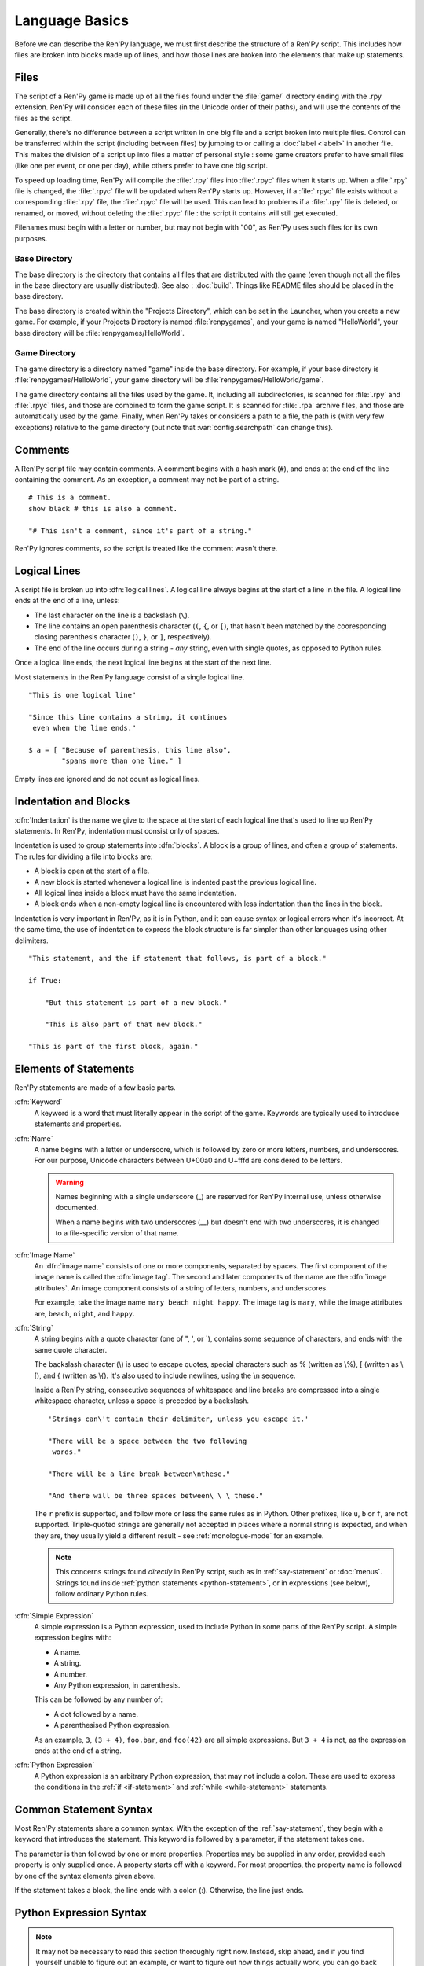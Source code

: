 ===============
Language Basics
===============

Before we can describe the Ren'Py language, we must first describe the
structure of a Ren'Py script. This includes how files are broken into
blocks made up of lines, and how those lines are broken into the
elements that make up statements.

Files
=====

The script of a Ren'Py game is made up of all the files found under
the :file:`game/` directory ending with the .rpy extension. Ren'Py will
consider each of these files (in the Unicode order of their paths),
and will use the contents of the files as the script.

Generally, there's no difference between a script written in one big file and a
script broken into multiple files. Control can be transferred within the script
(including between files) by jumping to or calling a :doc:`label <label>` in
another file. This makes the division of a script up into files a matter of
personal style : some game creators prefer to have small files (like one
per event, or one per day), while others prefer to have one big script.

To speed up loading time, Ren'Py will compile the :file:`.rpy` files into
:file:`.rpyc` files when it starts up. When a :file:`.rpy` file is changed, the
:file:`.rpyc` file will be updated when Ren'Py starts up. However, if a
:file:`.rpyc` file exists without a corresponding :file:`.rpy` file, the
:file:`.rpyc` file will be used. This can lead to problems if a :file:`.rpy`
file is deleted, or renamed, or moved, without deleting the :file:`.rpyc`
file : the script it contains will still get executed.

Filenames must begin with a letter or number, but may not begin with
"00", as Ren'Py uses such files for its own purposes.

Base Directory
--------------

The base directory is the directory that contains all files that are
distributed with the game (even though not all the files in the base directory
are usually distributed). See also : :doc:`build`. Things like README files
should be placed in the base directory.

The base directory is created within the "Projects Directory", which can be set
in the Launcher, when you create a new game. For example, if your Projects
Directory is named :file:`renpygames`, and your game is named "HelloWorld", your
base directory will be :file:`renpygames/HelloWorld`.

Game Directory
--------------

The game directory is a directory named "game" inside the base directory. For
example, if your base directory is :file:`renpygames/HelloWorld`, your game
directory will be :file:`renpygames/HelloWorld/game`.

The game directory contains all the files used by the game. It, including all
subdirectories, is scanned for :file:`.rpy` and :file:`.rpyc` files, and those
are combined to form the game script. It is scanned for :file:`.rpa` archive
files, and those are automatically used by the game. Finally, when Ren'Py takes
or considers a path to a file, the path is (with very few exceptions) relative
to the game directory (but note that :var:`config.searchpath` can change this).

Comments
========

A Ren'Py script file may contain comments. A comment begins with a
hash mark (``#``), and ends at the end of the line containing the
comment. As an exception, a comment may not be part of a string.

::

    # This is a comment.
    show black # this is also a comment.

    "# This isn't a comment, since it's part of a string."

Ren'Py ignores comments, so the script is treated like the comment
wasn't there.


Logical Lines
=============

A script file is broken up into :dfn:`logical lines`. A logical line
always begins at the start of a line in the file. A logical line ends
at the end of a line, unless:

* The last character on the line is a backslash (``\``).

* The line contains an open parenthesis character (``(``, ``{``, or ``[``),
  that hasn't been matched by the cooresponding closing parenthesis
  character (\ ``)``, ``}``, or ``]``, respectively).

* The end of the line occurs during a string - *any* string, even with single
  quotes, as opposed to Python rules.

Once a logical line ends, the next logical line begins at the start of
the next line.

Most statements in the Ren'Py language consist of a single logical line.

::

   "This is one logical line"

   "Since this line contains a string, it continues
    even when the line ends."

   $ a = [ "Because of parenthesis, this line also",
           "spans more than one line." ]

Empty lines are ignored and do not count as logical lines.


Indentation and Blocks
======================

:dfn:`Indentation` is the name we give to the space at the start of
each logical line that's used to line up Ren'Py statements. In
Ren'Py, indentation must consist only of spaces.

Indentation is used to group statements into :dfn:`blocks`. A block is
a group of lines, and often a group of statements. The rules for
dividing a file into blocks are:

* A block is open at the start of a file.

* A new block is started whenever a logical line is indented past the
  previous logical line.

* All logical lines inside a block must have the same indentation.

* A block ends when a non-empty logical line is encountered with less
  indentation than the lines in the block.

Indentation is very important in Ren'Py, as it is in Python, and it can cause
syntax or logical errors when it's incorrect. At the same time, the use of
indentation to express the block structure is far simpler than other languages
using other delimiters.

::

   "This statement, and the if statement that follows, is part of a block."

   if True:

       "But this statement is part of a new block."

       "This is also part of that new block."

   "This is part of the first block, again."


.. _elements-of-statements:

Elements of Statements
======================

Ren'Py statements are made of a few basic parts.

:dfn:`Keyword`
    A keyword is a word that must literally appear in the script of the game.
    Keywords are typically used to introduce statements and properties.

:dfn:`Name`
    A name begins with a letter or underscore, which is followed by
    zero or more letters, numbers, and underscores. For our purpose,
    Unicode characters between U+00a0 and U+fffd are considered to be
    letters.

    .. warning::

        Names beginning with a single underscore (_) are reserved for
        Ren'Py internal use, unless otherwise documented.

        When a name begins with two underscores (__) but doesn't end with two
        underscores, it is changed to a file-specific version of that name.

:dfn:`Image Name`
    An :dfn:`image name` consists of one or more components, separated by
    spaces. The first component of the image name is called the
    :dfn:`image tag`. The second and later components of the name are
    the :dfn:`image attributes`. An image component consists of a
    string of letters, numbers, and underscores.

    For example, take the image name ``mary beach night happy``. The
    image tag is ``mary``, while the image attributes are,
    ``beach``, ``night``, and ``happy``.

:dfn:`String`
    A string begins with a quote character (one of ", ', or \`), contains some
    sequence of characters, and ends with the same quote character.

    The backslash character (\\) is used to escape quotes, special
    characters such as % (written as \\%), [ (written as \\[), and
    { (written as \\{). It's also used to include newlines, using the \\n
    sequence.

    Inside a Ren'Py string, consecutive sequences of whitespace and line
    breaks are compressed into a single whitespace character, unless a space is
    preceded by a backslash. ::

        'Strings can\'t contain their delimiter, unless you escape it.'

        "There will be a space between the two following
         words."

        "There will be a line break between\nthese."

        "And there will be three spaces between\ \ \ these."

    The ``r`` prefix is supported, and follow more or less the same rules as in
    Python. Other prefixes, like ``u``, ``b`` or ``f``, are not supported.
    Triple-quoted strings are generally not accepted in places where a normal
    string is expected, and when they are, they usually yield a different
    result - see :ref:`monologue-mode` for an example.

    .. note::

        This concerns strings found *directly* in Ren'Py script, such as in
        :ref:`say-statement` or :doc:`menus`. Strings found inside
        :ref:`python statements <python-statement>`, or in expressions (see
        below), follow ordinary Python rules.

:dfn:`Simple Expression`
    A simple expression is a Python expression, used to include Python
    in some parts of the Ren'Py script. A simple expression begins
    with:

    * A name.
    * A string.
    * A number.
    * Any Python expression, in parenthesis.

    This can be followed by any number of:

    * A dot followed by a name.
    * A parenthesised Python expression.

    As an example, ``3``, ``(3 + 4)``, ``foo.bar``, and ``foo(42)``
    are all simple expressions. But ``3 + 4`` is not, as the
    expression ends at the end of a string.

:dfn:`Python Expression`
    A Python expression is an arbitrary Python expression, that may not include
    a colon. These are used to express the conditions in the
    :ref:`if <if-statement>` and :ref:`while <while-statement>` statements.


Common Statement Syntax
=======================

Most Ren'Py statements share a common syntax. With the exception of the
:ref:`say-statement`, they begin with a keyword that introduces the statement.
This keyword is followed by a parameter, if the statement takes one.

The parameter is then followed by one or more properties. Properties
may be supplied in any order, provided each property is only supplied
once. A property starts off with a keyword. For most properties, the
property name is followed by one of the syntax elements given above.

If the statement takes a block, the line ends with a colon (:). Otherwise, the
line just ends.


.. _python-basics:

Python Expression Syntax
========================

.. note::

    It may not be necessary to read this section thoroughly right
    now. Instead, skip ahead, and if you find yourself unable to figure
    out an example, or want to figure out how things actually work, you
    can go back and review this.

Many portions of Ren'Py take Python expressions. For example, defining
a new Character involves a call to the :func:`Character` function. While
Python expressions are very powerful, only a fraction of that power is
necessary to write a basic Ren'Py game.

Here's a synopsis of Python expressions.

:dfn:`Integer`
    An integer is a number without a decimal point. ``3`` and ``42``
    are integers.

:dfn:`Float`
    A float (short for floating-point number) is a number with a
    decimal point. ``.5``, ``7.``, and ``9.0`` are all floats.

:dfn:`String`
    Python strings begin with " or ', and end with the same
    character. \\ is used to escape the end character, and to
    introduce special characters like newlines (\\n). Unlike Ren'Py
    strings, Python strings can't span several lines, or be delimited with \`.

:dfn:`True, False, None`
    There are three special values. ``True`` is a true value, ``False`` is
    a false value. ``None`` represents the absence of a value.

:dfn:`Tuple`
    Tuples are used to represent containers where the number of items
    is important. For example, one might use a 2-tuple (also called a
    pair) to represent width and height, or a 4-tuple (x, y, width,
    height) to represent a rectangle.

    Tuples begin with a left-parenthesis ``(``, consist of zero or
    more comma-separated Python expressions, and end with a
    right-parenthesis ``)``. As a special case, the one-item tuple
    must have a comma following the item. For example::

        ()
        (1,)
        (1, "#555")
        (32, 24, 200, 100)

:dfn:`List`
    Lists are used to represent containers where the number of items
    may vary. A list begins with a ``[``, contains a comma-separated
    list of expressions, and ends with ``]``. For example::

        []
        [1]
        [1, 2]
        [1, 2, 3]

:dfn:`Variable`
    Python expressions can use variables, that store values defined using the
    :ref:`define-statement` or the :ref:`default-statement`. A variable name
    follows the rules of a :dfn:`name` as explained in
    :ref:`elements-of-statements`. For example::

        playername
        love_love_points
        trebuchet2_range

:dfn:`Field Access`
    Python modules and objects have fields, which can be accessed by following
    an expression (usually a variable) with a dot and the field name.
    For example::

       config.screen_width

    consists of a variable (config) followed by a field access
    (screen_width).

:dfn:`Call`
    Python expressions can call a function which returns a value. They
    begin with an expression (usually a variable), followed by a
    left-parenthesis, a comma-separated list of arguments, and a
    right-parenthesis. The argument list begins with the position
    arguments, which are Python expressions. These are followed by
    keyword arguments, which consist of the argument name, an equals
    sign, and an expression. In this example::

        Character("Eileen", type=adv, color="#0f0")

    we call the :func:`Character` function. It's given one positional
    argument, the string "Eileen". It's given two keyword argument:
    ``type`` with the value of the ``adv`` variable, and ``color``
    with a string value of ``"#0f0"``.

    Other objects than functions can be called, and are widely known as
    :dfn:`callables`.

When reading this documentation, you might see a function signature
like:

.. function:: Sample(name, delay, position=(0, 0), **properties)

    A sample function that doesn't actually exist in Ren'Py, but
    is used only in documentation.

This function:

* Has the name "Sample"
* Has two positional parameters, a name and a delay. In a real
  function, the types of these parameters would be made clear
  from the documentation.
* Has one keyword argument, position, which has a default value
  of (0, 0).

Since the functions ends with ``**properties``, it means that it can
take :doc:`style properties <style_properties>` as additional keyword
arguments. Other special entries are ``*args``, which means that it takes
an arbitrary number of positional parameters, and ``**kwargs``, which means
that it takes a wide range of keyword parameters which are usually explained
in the function's documentation.

When you see a ``/`` symbol on its own in a function signature, it means that
the parameters before it are positional-only, and should not be passed by
keyword. When you see a ``*`` symbol on its own, conversely, it means that the
parameters *after* it are keyword-only, which means that they should only be
passed using the ``name=value`` syntax.

Python is a lot more powerful than we have space for in this manual. To learn
Python in more detail, we recommend starting with the Python tutorial, which is
available from `python.org <https://docs.python.org/tutorial/index.html>`__.
While a deep knowledge of Python is not necessary to work with Ren'Py, knowing
the basics of Python statements and expressions is often helpful.
